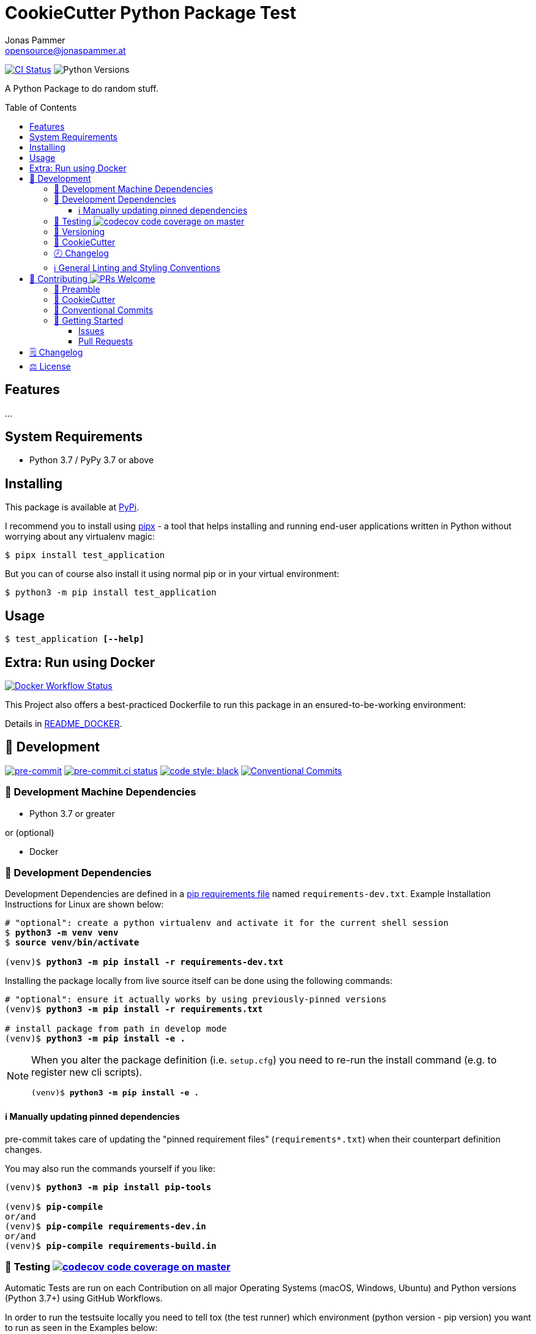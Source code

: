 = CookieCutter Python Package Test
Jonas Pammer <opensource@jonaspammer.at>;
:toc:
:toclevels: 3
:toc-placement!:
:source-highlighter: rouge


// Very Relevant Status Badges
https://github.com/JonasPammer/cookiecutter-pypackage-test/actions/workflows/ci.yml[image:https://github.com/JonasPammer/cookiecutter-pypackage-test/actions/workflows/ci.yml/badge.svg[CI Status]]
image:https://img.shields.io/pypi/pyversions/test_application.svg[Python Versions]


A Python Package to do random stuff.


toc::[]

== Features

...


== System Requirements

* Python 3.7 / PyPy 3.7 or above

== Installing

This package is available at https://pypi.org/project/test_application[PyPi].

I recommend you to install using https://github.com/pypa/pipx[pipx] -
a tool that helps installing and running end-user applications written in Python
without worrying about any virtualenv magic:

----
$ pipx install test_application
----

But you can of course also install it using normal pip or in your virtual environment:

----
$ python3 -m pip install test_application
----


== Usage

[subs="quotes"]
----
$ test_application *[--help]*
----

// ...


== Extra: Run using Docker
https://github.com/JonasPammer/cookiecutter-pypackage-test/actions/workflows/docker.yml[image:https://github.com/JonasPammer/cookiecutter-pypackage-test/actions/workflows/docker.yml/badge.svg[Docker Workflow Status]]

This Project also offers a best-practiced Dockerfile to run this package in an ensured-to-be-working environment:

Details in link:README_DOCKER.adoc[README_DOCKER].


[[development]]
== 📝 Development
image:https://img.shields.io/badge/pre--commit-enabled-brightgreen?logo=pre-commit&logoColor=white[pre-commit, link=https://github.com/pre-commit/pre-commit]
https://results.pre-commit.ci/latest/github/JonasPammer/cookiecutter-pypackage-test/master[image:https://results.pre-commit.ci/badge/github/JonasPammer/cookiecutter-pypackage-test/master.svg[pre-commit.ci status]]
https://github.com/psf/black[image:https://img.shields.io/badge/code%20style-black-000000.svg[code style: black]]
https://conventionalcommits.org[image:https://img.shields.io/badge/Conventional%20Commits-1.0.0-yellow.svg[Conventional Commits]]

[[development-system-dependencies]]
=== 📌 Development Machine Dependencies

* Python 3.7 or greater

or (optional)

* Docker

[[development-dependencies]]
=== 📌 Development Dependencies
Development Dependencies are defined in a
https://pip.pypa.io/en/stable/user_guide/#requirements-files[pip requirements file]
named `requirements-dev.txt`.
Example Installation Instructions for Linux are shown below:

[subs="+quotes,attributes"]
----
# "optional": create a python virtualenv and activate it for the current shell session
$ *python3 -m venv venv*
$ *source venv/bin/activate*

(venv)$ *python3 -m pip install -r requirements-dev.txt*
----

Installing the package locally from live source itself can be done using the following commands:

[subs="+quotes,attributes"]
----
# "optional": ensure it actually works by using previously-pinned versions
(venv)$ *python3 -m pip install -r requirements.txt*

# install package from path in develop mode
(venv)$ *python3 -m pip install -e .*
----

[NOTE]
====
When you alter the package definition (i.e. `setup.cfg`)
you need to re-run the install command (e.g. to register new cli scripts).

[subs="+quotes,attributes"]
----
(venv)$ *python3 -m pip install -e .*
----
====

[[updating-dependencies]]
==== ℹ️ Manually updating pinned dependencies

pre-commit takes care of updating the "pinned requirement files" (`requirements*.txt`)
when their counterpart definition changes.

You may also run the commands yourself if you like:

[subs="+quotes,attributes"]
----
(venv)$ *python3 -m pip install pip-tools*

(venv)$ *pip-compile*
or/and
(venv)$ *pip-compile requirements-dev.in*
or/and
(venv)$ *pip-compile requirements-build.in*
----

[[testing]]
=== 🧪 Testing https://codecov.io/gh/JonasPammer/cookiecutter-pypackage-test[image:https://codecov.io/gh/JonasPammer/cookiecutter-pypackage-test/branch/master/graph/badge.svg[codecov code coverage on master]]

Automatic Tests are run on each Contribution on all major Operating Systems
(macOS, Windows, Ubuntu) and Python versions (Python 3.7+) using GitHub Workflows.

In order to run the testsuite locally you need to tell tox (the test runner)
which environment (python version - pip version) you want to run
as seen in the Examples below:

----
# use default python 3 of system
$ *tox -e py3*

# use a specified version of python
$ *tox -e py37*

# implicitly use default python 3 of system, ensuring the use of some fixed old pip version
$ *tox -e pipprevious*

# implicitly use default python 3 of system, ensuring the use of latest published and accessible version of pip
$ *tox -e piplatest*

# implicitly use default python 3 of system, ensuring the use of latest devel version of pip
$ *tox -e pipmain*

# mix and match the above
$ *tox -e py37-piplatest*
----

[[versioning]]
=== 🔢 Versioning

Versions are defined using https://git-scm.com/book/en/v2/Git-Basics-Tagging[Tags] which start with `v`.

When a new tag is pushed,
https://github.com/JonasPammer/cookiecutter-pypackage-test/actions/workflows/release-to-pypi.yml[a GitHub CI workflow]
(image:https://github.com/JonasPammer/cookiecutter-pypackage-test/actions/workflows/release-to-pypi.yml/badge.svg[Release CI])
takes care of building the wheels using
https://pypi.org/project/build/[build]
and uploading them to PyPI using
https://pypi.org/project/twine/[twine].

Version Bumps shall be made through the use of
https://github.com/c4urself/bump2version[`bump2version`], e.g.:

[subs="+quotes,attributes"]
----
$ *bump2version patch*
or
$ *bump2version minor*
or
$ *bump2version major*
----

This tool automatically updates the version string in the required files
and creates a generic commit with a matching tag
(as configured in `.bumpversion.cf`).

[NOTE]
====
Do not forget that _just_ git push'ing does not push tags!
Use:

[subs="+quotes,attributes"]
----
$ *git push origin <tag_name>*
or
$ *git push origin $(git describe --match "v*")*
----
====

[[cookiecutter]]
=== 🍪 CookieCutter

This Project shall be kept in sync with
https://github.com/JonasPammer/cookiecutter-pypackage[the CookieCutter it was originally templated from]
using https://github.com/cruft/cruft[cruft] (if possible) or manual alteration (if needed)
to the best extend possible.

.Official Example Usage of `cruft update`
____
image::https://raw.githubusercontent.com/cruft/cruft/master/art/example_update.gif[Official Example Usage of `cruft update`]
____

=== 🕗 Changelog
When a new tag is pushed, an appropriate GitHub Release will be created
by the Repository Maintainer to provide a proper human change log with a title and description.


[[pre-commit]]
=== ℹ️ General Linting and Styling Conventions
General Linting and Styling Conventions are
https://stackoverflow.blog/2020/07/20/linters-arent-in-your-way-theyre-on-your-side/[*automatically* held up to Standards]
by various https://pre-commit.com/[`pre-commit`] hooks, at least to some extend.

Automatic Execution of pre-commit is done on each Contribution using
https://pre-commit.ci/[`pre-commit.ci`]<<note_pre-commit-ci,*>>.
Pull Requests even automatically get fixed by the same tool,
at least by hooks that automatically alter files.

[NOTE]
====
Not to confuse:
Although some pre-commit hooks may be able to warn you about script-analyzed flaws in syntax or even code to some extend (for which reason pre-commit's hooks are *part of* the test suite),
pre-commit itself does not run any real Test Suites.
For Information on Testing, see <<testing>>.
====

[TIP]
====
[[note_pre-commit-ci]]
Nevertheless, I recommend you to integrate pre-commit into your local development workflow yourself.

This can be done by cd'ing into the directory of your cloned project and running `pre-commit install`.
Doing so will make git run pre-commit checks on every commit you make,
aborting the commit themselves if a hook alarm'ed.

You can also, for example, execute pre-commit's hooks at any time by running `pre-commit run --all-files`.
====


[[contributing]]
== 💪 Contributing image:https://img.shields.io/badge/PRs-welcome-brightgreen.svg?style=flat-square[PRs Welcome]
https://open.vscode.dev/JonasPammer/cookiecutter-pypackage-test[image:https://img.shields.io/static/v1?logo=visualstudiocode&label=&message=Open%20in%20Visual%20Studio%20Code&labelColor=2c2c32&color=007acc&logoColor=007acc[Open in Visual Studio Code]]

// Included in README.adoc
:toc:
:toclevels: 3

The following sections are generic in nature and are used to help new contributors.
The actual "Development Documentation" of this project is found under <<development>>.

=== 🤝 Preamble
First off, thank you for considering contributing to this Project.

Following these guidelines helps to communicate that you respect the time of the developers managing and developing this open source project.
In return, they should reciprocate that respect in addressing your issue, assessing changes, and helping you finalize your pull requests.

[[cookiecutter--contributing]]
=== 🍪 CookieCutter
This Project owns many of its files to
https://github.com/JonasPammer/cookiecutter-pypackage[the CookieCutter it was originally templated from].

Please check if the edit you have in mind is actually applicable to the template
and if so make an appropriate change there instead.
Your change may also be applicable partly to the template
as well as partly to something specific to this project,
in which case you would be creating multiple PRs.

=== 💬 Conventional Commits

A casual contributor does not have to worry about following
https://github.com/JonasPammer/JonasPammer/blob/master/demystifying/conventional_commits.adoc[__the spec__]
https://www.conventionalcommits.org/en/v1.0.0/[__by definition__],
as pull requests are being squash merged into one commit in the project.
Only core contributors, i.e. those with rights to push to this project's branches, must follow it
(e.g. to allow for automatic version determination and changelog generation to work).

=== 🚀 Getting Started

Contributions are made to this repo via Issues and Pull Requests (PRs).
A few general guidelines that cover both:

* Search for existing Issues and PRs before creating your own.
* If you've never contributed before, see https://auth0.com/blog/a-first-timers-guide-to-an-open-source-project/[
  the first timer's guide on Auth0's blog] for resources and tips on how to get started.

==== Issues

Issues should be used to report problems, request a new feature, or to discuss potential changes *before* a PR is created.
When you https://github.com/JonasPammer/cookiecutter-pypackage-test/issues/new[
create a new Issue], a template will be loaded that will guide you through collecting and providing the information we need to investigate.

If you find an Issue that addresses the problem you're having,
please add your own reproduction information to the existing issue *rather than creating a new one*.
Adding a https://github.blog/2016-03-10-add-reactions-to-pull-requests-issues-and-comments/[reaction]
can also help be indicating to our maintainers that a particular problem is affecting more than just the reporter.

==== Pull Requests

PRs to this Project are always welcome and can be a quick way to get your fix or improvement slated for the next release.
https://blog.ploeh.dk/2015/01/15/10-tips-for-better-pull-requests/[In general], PRs should:

* Only fix/add the functionality in question *OR* address wide-spread whitespace/style issues, not both.
* Add unit or integration tests for fixed or changed functionality (if a test suite already exists).
* *Address a single concern*
* *Include documentation* in the repo
* Be accompanied by a complete Pull Request template (loaded automatically when a PR is created).

For changes that address core functionality or would require breaking changes (e.g. a major release),
it's best to open an Issue to discuss your proposal first.

In general, we follow the "fork-and-pull" Git workflow

1. Fork the repository to your own Github account
2. Clone the project to your machine
3. Create a branch locally with a succinct but descriptive name
4. Commit changes to the branch
5. Following any formatting and testing guidelines specific to this repo
6. Push changes to your fork
7. Open a PR in our repository and follow the PR template so that we can efficiently review the changes.


[[changelog]]
== 🗒 Changelog
Please refer to the
https://github.com/JonasPammer/cookiecutter-pypackage-test/releases[Release Page of this Repository]
for a human changelog of the corresponding
https://github.com/JonasPammer/cookiecutter-pypackage-test/tags[Tags (Versions) of this Project].

Note that this Project adheres to Semantic Versioning.
Please report any accidental breaking changes of a minor version update.


[[license]]
== ⚖️ License

.link:LICENSE[]
----
MIT License

Copyright (c) 2022 Jonas Pammer

Permission is hereby granted, free of charge, to any person obtaining a copy
of this software and associated documentation files (the "Software"), to deal
in the Software without restriction, including without limitation the rights
to use, copy, modify, merge, publish, distribute, sublicense, and/or sell
copies of the Software, and to permit persons to whom the Software is
furnished to do so, subject to the following conditions:

The above copyright notice and this permission notice shall be included in all
copies or substantial portions of the Software.

THE SOFTWARE IS PROVIDED "AS IS", WITHOUT WARRANTY OF ANY KIND, EXPRESS OR
IMPLIED, INCLUDING BUT NOT LIMITED TO THE WARRANTIES OF MERCHANTABILITY,
FITNESS FOR A PARTICULAR PURPOSE AND NONINFRINGEMENT. IN NO EVENT SHALL THE
AUTHORS OR COPYRIGHT HOLDERS BE LIABLE FOR ANY CLAIM, DAMAGES OR OTHER
LIABILITY, WHETHER IN AN ACTION OF CONTRACT, TORT OR OTHERWISE, ARISING FROM,
OUT OF OR IN CONNECTION WITH THE SOFTWARE OR THE USE OR OTHER DEALINGS IN THE
SOFTWARE.
----

